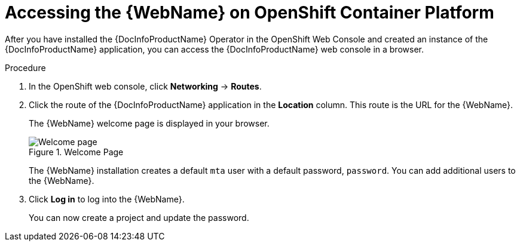 // Module included in the following assemblies:
//
// * docs/web-console-guide/master.adoc

:_content-type: PROCEDURE
[id="web-openshift-access_{context}"]
= Accessing the {WebName} on OpenShift Container Platform

After you have installed the {DocInfoProductName} Operator in the OpenShift Web Console and created an instance of the {DocInfoProductName} application, you can access the {DocInfoProductName} web console in a browser.

.Procedure

. In the OpenShift web console, click *Networking* -> *Routes*.
. Click the route of the {DocInfoProductName} application in the *Location* column. This route is the URL for the {WebName}.
+
The {WebName} welcome page is displayed in your browser.
+
.Welcome Page
image::web-login-openshift.png[Welcome page]
+
The {WebName} installation creates a default `mta` user with a default password, `password`. You can add additional users to the {WebName}.

. Click *Log in* to log into the {WebName}.
+
You can now create a project and update the password.
